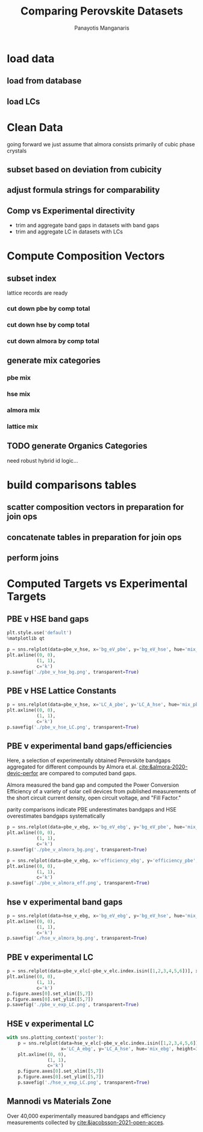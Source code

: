 #+TITLE: Comparing Perovskite Datasets
#+AUTHOR: Panayotis Manganaris
#+EMAIL: pmangana@purdue.edu
#+PROPERTY: header-args :session mrg2 :kernel mrg :async yes :pandoc org
* COMMENT DEV dependencies
todo: when fit/transform methods are piped to dataframes the columns should be automatically serialized and de-serialized
#+begin_src jupyter-python :exports results :results raw drawer
  %load_ext autoreload
  %autoreload 2
#+end_src

#+RESULTS:
:results:
:end:
  
#+begin_src jupyter-python :exports results :results raw drawer
  import sys, os
  sys.path.append(os.path.expanduser("~/src/cmcl"))
  sys.path.append(os.path.expanduser("~/src/yogi")) # for frame transformers...
  sys.path.append(os.path.expanduser("~/src/spyglass"))
#+end_src

#+RESULTS:
:results:
:end:

#+begin_src jupyter-python :exports results :results raw drawer
  # featurization
  import cmcl
  import yogi
  #from yogi.data.frame import *
  from cmcl import Categories
  # visualization convenience
  from spyglass.model_imaging import parityplot
  from spyglass.spyglass import biplot
#+end_src

#+RESULTS:
:results:
: [INFO] 2022-06-02 09:33:08 - Note: NumExpr detected 12 cores but "NUMEXPR_MAX_THREADS" not set, so enforcing safe limit of 8.
: [INFO] 2022-06-02 09:33:08 - NumExpr defaulting to 8 threads.
:end:

#+begin_src jupyter-python :exports results :results raw drawer
  from sklearnex import patch_sklearn
  patch_sklearn()
#+end_src

#+RESULTS:
:results:
: Intel(R) Extension for Scikit-learn* enabled (https://github.com/intel/scikit-learn-intelex)
:end:
  
#+begin_src jupyter-python :exports results :results raw drawer
  # data tools
  import sqlite3
  import pandas as pd
  import numpy as np
  from functools import partial
  # feature engineering
  from sklearn.impute import SimpleImputer
  from sklearn.preprocessing import OrdinalEncoder, Normalizer, StandardScaler
  #transformers
  from sklearn.decomposition import PCA, TruncatedSVD, KernelPCA
  from sklearn.manifold import TSNE
  #visualization
  from sklearn import set_config
  import matplotlib.pyplot as plt
  import seaborn as sns
  # ignore all FutureWarnings -- handling coming in a future version of yogi
  from warnings import simplefilter
  simplefilter(action='ignore', category=FutureWarning)
#+end_src

#+RESULTS:
:results:
:end:

* load data
** load from database
#+begin_src jupyter-python :exports results :results raw drawer
  mannodi_pbe_q = """SELECT *
                     FROM mannodi_pbe"""
  almora_q = """SELECT *
                FROM almora"""
  mannodi_hse_q = """SELECT *
                     FROM mannodi_hse"""
  sqlref = """SELECT *
              FROM mannodi_ref_elprop"""
  sqlother = """SELECT *
                FROM mannodi_ref_emp"""
  with sqlite3.connect(os.path.expanduser("~/src/cmcl/cmcl/db/perovskites.db")) as conn:
      mannodi_pbe = pd.read_sql(mannodi_pbe_q, conn, index_col="index")
      mannodi_hse = pd.read_sql(mannodi_hse_q, conn, index_col="index")
      almora = pd.read_sql(almora_q, conn, index_col='index')
      lookup = pd.read_sql(sqlref, conn, index_col='index')
#+end_src

#+RESULTS:
:results:
:end:

** load LCs
#+begin_src jupyter-python :exports results :results raw drawer
  briones = pd.read_csv('./briones_LC.csv')
  jiang = pd.read_csv('./jiang_LC.csv')
  hybrids = pd.read_csv('./hybrids.csv')
  lattice = pd.concat([briones, jiang, hybrids], axis=0)
#+end_src

#+RESULTS:
:results:
:end:

* Clean Data
going forward we just assume that almora consists primarily of cubic phase crystals
** subset based on deviation from cubicity
#+begin_src jupyter-python :exports results :results raw drawer
  exclude = ["Rb0.375Cs0.625GeBr3", "RbGeBr1.125Cl1.875", "K0.75Cs0.25GeI3", "K8Sn8I9Cl15"]
  mannodi_pbe = mannodi_pbe[~mannodi_pbe.Formula.isin(exclude)]
  mannodi_hse = mannodi_hse[~mannodi_hse.Formula.isin(exclude)]
  almora = almora[~almora.Formula.isin(exclude)]
  lattice = lattice[~lattice.Formula.isin(exclude)]
#+end_src

#+RESULTS:
:results:
:end:
** adjust formula strings for comparability
#+begin_src jupyter-python :exports results :results raw drawer
  lattice.Formula = lattice.Formula.str.replace("NH4","AM")
#+end_src

#+RESULTS:
:results:
:end:

** Comp vs Experimental directivity
- trim and aggregate band gaps in datasets with band gaps
- trim and aggregate LC in datasets with LCs
#+begin_src jupyter-python :exports results :results raw drawer
  #use index to transfer categorical variables through aggregation
  almora = almora.groupby('Formula').agg({'bg_eV':'median', #make an auto dict...
                                          'efficiency':'median',
                                          'citation':'first'}).reset_index()
  almora = almora.reindex(index=almora['bg_eV'].dropna().index)

  mannodi_pbe = mannodi_pbe.groupby('Formula').agg({'bg_eV':'median',
                                                    'efficiency':'median',
                                                    'LC_A':'median',
                                                    'sim_cell':'first',
                                                    'bgType':'first'}).reset_index()
  mannodi_pbe = mannodi_pbe.reindex(index=mannodi_pbe['bg_eV'].dropna().index)

  mannodi_hse = mannodi_hse.groupby('Formula').agg({'bg_eV':'median',
                                                    'LC_A':'median',
                                                    'sim_cell':'first',
                                                    'bgType':'first'}).reset_index()
  mannodi_hse = mannodi_hse.reindex(index=mannodi_hse['bg_eV'].dropna().index)

  lattice = lattice.groupby('Formula').agg({'LC_A':'median'}).reset_index()
  lattice = lattice.reindex(index=lattice['LC_A'].dropna().index)
#+end_src

#+RESULTS:
:results:
:end:

* Compute Composition Vectors
#+begin_src jupyter-python :exports results :results raw drawer
  pc = mannodi_pbe.ft.comp().iloc[:, :14:]
  hc = mannodi_hse.ft.comp().iloc[:, :14:]
  ac = almora.ft.comp()
  lc = lattice.ft.comp()
#+end_src

#+RESULTS:
:results:
:end:

** subset index
lattice records are ready
*** cut down pbe by comp total
#+begin_src jupyter-python :exports results :results raw drawer
  size = mannodi_pbe.sim_cell.isin(["2x2x2"])
  pc = pc.collect.abx()
  g = pc.groupby(level=0, axis=1).sum()
  vB, vX, vA, = g.A.isin([1, 8]), g.B.isin([1, 8]), g.X.isin([3, 24])
  #subset indexes
  focus = size*vB*vA*vX
  pc = pc[focus]
  mannodi_pbe = mannodi_pbe[focus]
#+end_src

#+RESULTS:
:results:
:end:

*** cut down hse by comp total
#+begin_src jupyter-python :exports results :results raw drawer
  size = mannodi_hse.sim_cell.isin(["2x2x2"])
  hc = hc.collect.abx()
  g = hc.groupby(level=0, axis=1).sum()
  vB, vX, vA, = g.A.isin([1, 8]), g.B.isin([1, 8]), g.X.isin([3, 24])
  #subset indexes
  focus = size*vB*vA*vX
  hc = hc[focus]
  mannodi_hse = mannodi_hse[focus]
#+end_src

#+RESULTS:
:results:
:end:

*** cut down almora by comp total
#+begin_src jupyter-python :exports results :results raw drawer
  ac = ac.applymap(pd.to_numeric, errors='coerce')
#+end_src

#+RESULTS:
:results:
:end:

#+begin_src jupyter-python :exports results :results raw drawer
  ac = ac.collect.abx()
  g = ac.groupby(level=0, axis=1).sum()
  vB, vX, vA, = g.A.isin([1, 8]), g.B.isin([1, 8]), g.X.isin([3, 24])
  #subset indexes
  focus = vB*vA*vX
  ac = ac[focus]
  almora = almora[focus]
#+end_src

#+RESULTS:
:results:
:end:
** generate mix categories
*** pbe mix
#+begin_src jupyter-python :exports results :results raw drawer
  mixlog = pc.groupby(level=0, axis=1).count()
  mix = mixlog.pipe(Categories.logif, condition=lambda x: x>1, default="pure", catstring="and")
  mannodi_pbe = mannodi_pbe.assign(mix=mix)
#+end_src

#+RESULTS:
:results:
:end:

*** hse mix
#+begin_src jupyter-python :exports results :results raw drawer
  mixlog = hc.groupby(level=0, axis=1).count()
  mix = mixlog.pipe(Categories.logif, condition=lambda x: x>1, default="pure", catstring="and")
  mannodi_hse = mannodi_hse.assign(mix=mix)
#+end_src

#+RESULTS:
:results:
:end:

*** almora mix
#+begin_src jupyter-python :exports results :results raw drawer
  mixlog = ac.groupby(level=0, axis=1).count()
  mix = mixlog.pipe(Categories.logif, condition=lambda x: x>1, default="pure", catstring="and")
  almora = almora.assign(mix=mix)
#+end_src

#+RESULTS:
:results:
:end:

*** lattice mix
#+begin_src jupyter-python :exports results :results raw drawer
  mixlog = lc.groupby(level=0, axis=1).count()
  mix = mixlog.pipe(Categories.logif, condition=lambda x: x>1, default="pure", catstring="and")
  lattice = lattice.assign(mix=mix)
#+end_src

#+RESULTS:
:results:
:end:

** TODO generate Organics Categories
need robust hybrid id logic...
#+begin_src jupyter-python :exports results :results raw drawer
  organics = my.ft.comp().collect.org()
  orglog = organics.groupby(level=0, axis=1).count()
  org = orglog.pipe(Categories.logif, condition=lambda x: x==1, default="inorganic", catstring="and")
  mc = mc.assign(org=org).set_index('org', append=True)
  my = my.assign(org=org).set_index('org', append=True)
#+end_src

#+RESULTS:
:results:
:end:

* build comparisons tables
** scatter composition vectors in preparation for join ops
#+begin_src jupyter-python :exports results :results raw drawer
  pc.columns = pc.columns.droplevel('site')
  hc.columns = hc.columns.droplevel('site')
  ac.columns = ac.columns.droplevel('site')
#+end_src

#+RESULTS:
:results:
:end:

** concatenate tables in preparation for join ops
#+begin_src jupyter-python :exports results :results raw drawer
  pbe = pd.concat([mannodi_pbe, pc], axis=1)
  hse = pd.concat([mannodi_hse, hc], axis=1)
  ebg = pd.concat([almora, ac], axis=1)
  elc = pd.concat([lattice, lc], axis=1)
#+end_src

#+RESULTS:
:results:
:end:

** perform joins
#+begin_src jupyter-python :exports results :results raw drawer
  pbe_v_hse = pd.merge(hse, pbe, on=hc.columns.to_list(),
                       how='inner', suffixes=("_hse", "_pbe"))
  pbe_v_ebg = pd.merge(ebg, pbe, on=ac.columns.to_list(),
                       how='inner', suffixes=("_ebg", "_pbe"))
  hse_v_ebg = pd.merge(ebg, hse, on=ac.columns.to_list(),
                       how='inner', suffixes=("_ebg", "_hse"))
  pbe_v_elc = pd.merge(elc, pbe, on=[value for value in lc.columns.to_list() if value in pc.columns.to_list()],
                       how='inner', suffixes=("_ebg", "_pbe"))
  hse_v_elc = pd.merge(elc, hse, on=[value for value in lc.columns.to_list() if value in hc.columns.to_list()],
                       how='inner', suffixes=("_ebg", "_hse"))
#+end_src

#+RESULTS:
:results:
:end:

* Computed Targets vs Experimental Targets
** PBE v HSE band gaps
#+begin_src jupyter-python :exports both :results raw drawer
  plt.style.use('default')
  %matplotlib qt
#+end_src

#+RESULTS:
:results:
:end:
  
#+begin_src jupyter-python :exports both :results raw drawer
  p = sns.relplot(data=pbe_v_hse, x='bg_eV_pbe', y='bg_eV_hse', hue='mix_pbe', height=3, aspect=1)
  plt.axline((0, 0),
             (1, 1),
             c='k')
  p.savefig('./pbe_v_hse_bg.png', transparent=True)
#+end_src

#+RESULTS:
:results:
:end:

** PBE v HSE Lattice Constants
#+begin_src jupyter-python :exports both :results raw drawer
  p = sns.relplot(data=pbe_v_hse, x='LC_A_pbe', y='LC_A_hse', hue='mix_pbe', height=3, aspect=1)
  plt.axline((0, 0),
             (1, 1),
             c='k')
  p.savefig('./pbe_v_hse_LC.png', transparent=True)
#+end_src

#+RESULTS:
:results:
:end:

** PBE v experimental band gaps/efficiencies
Here, a selection of experimentally obtained Perovskite bandgaps
aggregated for different compounds by Almora et.al.
[[cite:&almora-2020-devic-perfor]] are compared to computed band gaps.

Almora measured the band gap and computed the Power Conversion
Efficiency of a variety of solar cell devices from published
measurements of the short circuit current density, open circuit
voltage, and "Fill Factor."

parity comparisons indicate PBE underestimates bandgaps and HSE
overestimates bandgaps systematically

#+begin_src jupyter-python :exports both :results raw drawer
  p = sns.relplot(data=pbe_v_ebg, x='bg_eV_ebg', y='bg_eV_pbe', hue='mix_ebg', height=3, aspect=1)
  plt.axline((0, 0),
             (1, 1),
             c='k')
  p.savefig('./pbe_v_almora_bg.png', transparent=True)
#+end_src

#+RESULTS:
:results:
:end:

#+begin_src jupyter-python :exports both :results raw drawer
  p = sns.relplot(data=pbe_v_ebg, x='efficiency_ebg', y='efficiency_pbe', hue='mix_ebg', height=3, aspect=1)
  plt.axline((0, 0),
             (1, 1),
             c='k')
  p.savefig('./pbe_v_almora_eff.png', transparent=True)
#+end_src

#+RESULTS:
:results:
:end:

** hse v experimental band gaps
#+begin_src jupyter-python :exports both :results raw drawer
  p = sns.relplot(data=hse_v_ebg, x='bg_eV_ebg', y='bg_eV_hse', hue='mix_ebg', height=3, aspect=1)
  plt.axline((0, 0),
             (1, 1),
             c='k')
  p.savefig('./hse_v_almora_bg.png', transparent=True)
#+end_src

#+RESULTS:
:results:
:end:

** PBE v experimental LC
#+begin_src jupyter-python :exports both :results raw drawer
  p = sns.relplot(data=pbe_v_elc[~pbe_v_elc.index.isin([1,2,3,4,5,6])], x='LC_A_ebg', y='LC_A_pbe', hue='mix_ebg', height=3, aspect=1)
  plt.axline((0, 0),
             (1, 1),
             c='k')
  p.figure.axes[0].set_xlim([5,7])
  p.figure.axes[0].set_ylim([5,7])  
  p.savefig('./pbe_v_exp_LC.png', transparent=True)
#+end_src

#+RESULTS:
:results:
:end:

** HSE v experimental LC
#+begin_src jupyter-python :exports both :results raw drawer
    with sns.plotting_context('poster'):
        p = sns.relplot(data=hse_v_elc[~pbe_v_elc.index.isin([1,2,3,4,5,6])],
                        x='LC_A_ebg', y='LC_A_hse', hue='mix_ebg', height=3, aspect=1)
        plt.axline((0, 0),
                   (1, 1),
                   c='k')
        p.figure.axes[0].set_xlim([5,7])
        p.figure.axes[0].set_ylim([5,7])  
        p.savefig('./hse_v_exp_LC.png', transparent=True)
#+end_src

#+RESULTS:
:results:
:end:

** Mannodi vs Materials Zone
Over 40,000 experimentally measured bandgaps and efficiency
measurements collected by [[cite:&jacobsson-2021-open-acces]].

